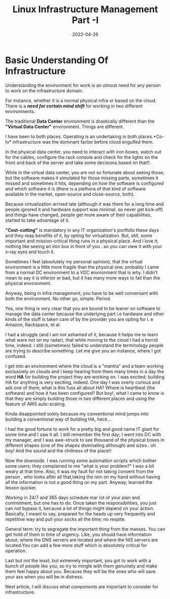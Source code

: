 #+BLOG: Unixbhaskar's Blog
#+POSTID: 989
#+title: Linux Infrastructure Management Part -I
#+date: 2022-04-26
#+tags: Technical

*  *Basic Understanding Of Infrastructure*

Understanding the environment for work is an utmost need for any person to work
on the infrastructure domain.

For instance, whether it is a normal physical infra or based on the cloud. There
is a */need for certain mind shift/* for working in two different environments.

The traditional *Data Center* environment is drastically different than the
*"Virtual Data Center"* environment. Things are different.

I have been to both places. Operating is an undertaking in both places.*Co-lo*
infrastructure was the dominant factor before cloud engulfed them.

In the physical data center, you need to interact with iron boxes, watch out for
the cables, configure the rack console and check for the lights on the front and
back of the server and take some decisions based on that!!.

While in the virtual data center, you are not so fortunate about seeing those,
but the software makes it simulated for those missing parts, sometimes it missed
and sometimes it hits, depending on how the software is configured and which software
it is (there is a plethora of that kind of software available in the market,
open-source and close-source, both).

Because virtualization arrived late (although it was there for a long time and
people ignored it and hardware support was minimal, so never get kick-off) and
things have changed, people get more aware of their capabilities, started to take
advantage of it.

*"Cost-cutting"* is mandatory in any IT organization's portfolio these days and
they reap benefits of it, by opting for virtualization. But, still, some
important and mission-critical thing runs in a physical place. And I love it;
nothing like seeing an iron box in front of you ..so you can view it with your
x-ray eyes and touch it.

Sometimes I feel (absolutely my personal opinion), that the virtual environment
is a little more fragile than the physical one; probably I came from a normal DC
environment to a VDC environment that is why. I didn't mean to say it is inferior
or bad, but it has many more ways to fail than the physical environment.

Anyway, being in infra management, you have to be well conversant with both the
environment. No other go, simple. Period.

Yes, one thing is very clear that you are bound to be leaner on software to manage
the data center because the underlying part i.e hardware and other kinds of the
stuff is taken care of by the provider you are opting for i. e Amazon,
Rackspace, et al.

I had a struggle (and I am not ashamed of it, because it helps me to learn
what ware not on my radar), that while moving to the cloud I had a horrid time,
indeed. I still (sometimes) failed to understand the terminology people are
trying to describe something. Let me give you an instance, where I got confused.

I get into an environment where the cloud is a "mantra" and a team working
exclusively on clouds and I keep hearing from them many times in a day the word
*HA* for building the project they are working on.  I was excited; building HA for
anything is very exciting, indeed. One day I was overly curious and ask one of
them; what is this fuss all about HA? Where is heartbeat (the software) and how it
has been configured? But boy!, what I came to know is that they are simply building
those in two different places and using the feature of AWS auto-scaling.

Kinda disappointed solely because my conventional mind jumps into
building a conventional way of building HA, heck...

I had the good fortune to work for a pretty big and good name IT giant for some
time and I saw it all. I still remember the first day; I went into DC with my
manager, and I was awe-struck to see thousand of the physical boxes in different
shapes (one of the shapes dominating although) and sizes.. oh boy! And the sound
and the chillness of the place!!

Now the downside. I was running some automation scripts which bother some
users; they complained to me "what is your problem?" I was a bit weary at that
time. Also, it was my fault for not taking consent from the person , who looks after
all that,taking the rein on my hand without having all the information is not a
good thing on my part. Anyway, learned the lesson quicker.

Working in 24/7 and 365 days schedule mar lot of your plan and commitment, but
one has to do. Once taken the responsibilities, you just can not bypass it, because
a lot of things might depend on your action. Basically, I meant to say, prepared
for the heads up very frequently and repetitive way and pull your socks all the
time; no respite.

General term: try to segregate the important thing from the masses. You can get
hold of them in time of urgency. Like, you should have information about; where
the DNS servers are located and where the NIS servers are located.You can add a
few more stuff which is absolutely critical for operation.

Last but not the least, but extremely important, you got to work with a bunch of
people like you; so try to mingle with them genuinely and make them feel happy
about you. Because they will be the ones who will save your ass when you will be
in distress.

Next article, I will discuss what /components/ are important to consider for
infrastructure.
